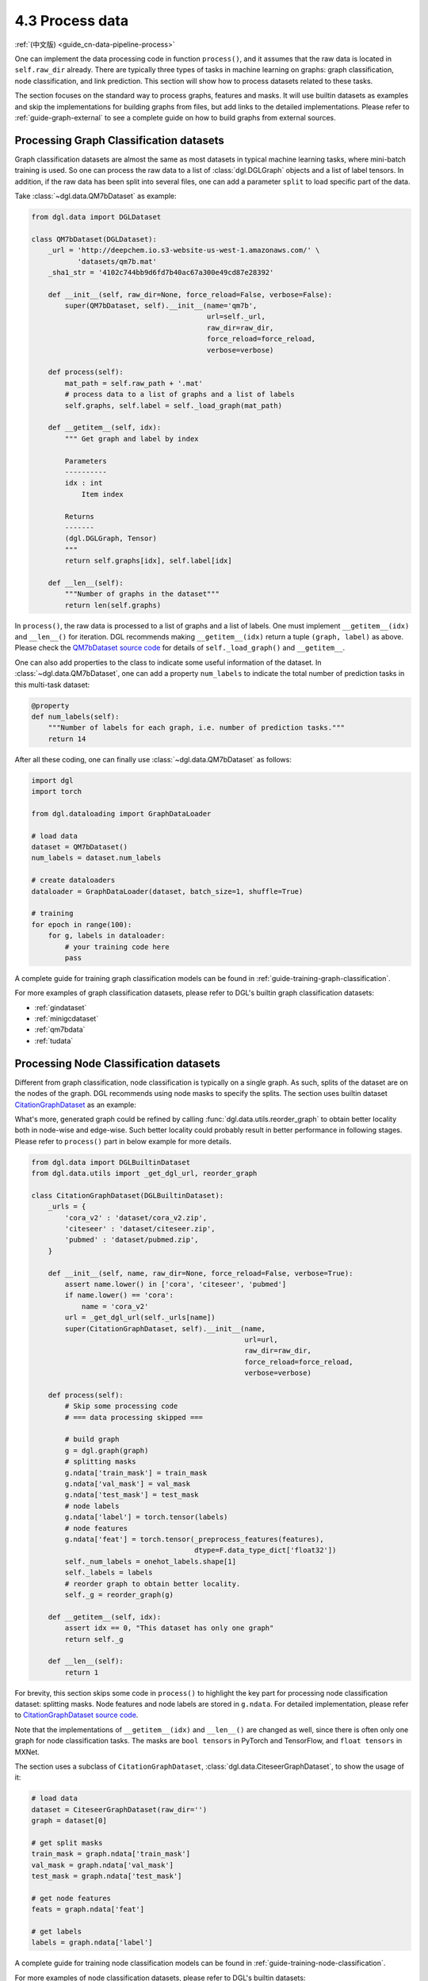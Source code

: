 .. _guide-data-pipeline-process:

4.3 Process data
----------------

:ref:`(中文版) <guide_cn-data-pipeline-process>`

One can implement the data processing code in function ``process()``, and it
assumes that the raw data is located in ``self.raw_dir`` already. There
are typically three types of tasks in machine learning on graphs: graph
classification, node classification, and link prediction. This section will show
how to process datasets related to these tasks.

The section focuses on the standard way to process graphs, features and masks.
It will use builtin datasets as examples and skip the implementations
for building graphs from files, but add links to the detailed
implementations. Please refer to :ref:`guide-graph-external` to see a
complete guide on how to build graphs from external sources.

Processing Graph Classification datasets
~~~~~~~~~~~~~~~~~~~~~~~~~~~~~~~~~~~~~~~~

Graph classification datasets are almost the same as most datasets in
typical machine learning tasks, where mini-batch training is used. So one can
process the raw data to a list of :class:`dgl.DGLGraph` objects and a list of
label tensors. In addition, if the raw data has been split into
several files, one can add a parameter ``split`` to load specific part of
the data.

Take :class:`~dgl.data.QM7bDataset` as example:

.. code:: 

    from dgl.data import DGLDataset

    class QM7bDataset(DGLDataset):
        _url = 'http://deepchem.io.s3-website-us-west-1.amazonaws.com/' \
               'datasets/qm7b.mat'
        _sha1_str = '4102c744bb9d6fd7b40ac67a300e49cd87e28392'
    
        def __init__(self, raw_dir=None, force_reload=False, verbose=False):
            super(QM7bDataset, self).__init__(name='qm7b',
                                              url=self._url,
                                              raw_dir=raw_dir,
                                              force_reload=force_reload,
                                              verbose=verbose)
    
        def process(self):
            mat_path = self.raw_path + '.mat'
            # process data to a list of graphs and a list of labels
            self.graphs, self.label = self._load_graph(mat_path)
        
        def __getitem__(self, idx):
            """ Get graph and label by index
    
            Parameters
            ----------
            idx : int
                Item index
    
            Returns
            -------
            (dgl.DGLGraph, Tensor)
            """
            return self.graphs[idx], self.label[idx]
    
        def __len__(self):
            """Number of graphs in the dataset"""
            return len(self.graphs)


In ``process()``, the raw data is processed to a list of graphs and a
list of labels. One must implement ``__getitem__(idx)`` and ``__len__()``
for iteration. DGL recommends making ``__getitem__(idx)`` return a
tuple ``(graph, label)`` as above. Please check the `QM7bDataset source
code <https://docs.dgl.ai/en/0.5.x/_modules/dgl/data/qm7b.html#QM7bDataset>`__
for details of ``self._load_graph()`` and ``__getitem__``.

One can also add properties to the class to indicate some useful
information of the dataset. In :class:`~dgl.data.QM7bDataset`, one can add a property
``num_labels`` to indicate the total number of prediction tasks in this
multi-task dataset:

.. code:: 

    @property
    def num_labels(self):
        """Number of labels for each graph, i.e. number of prediction tasks."""
        return 14

After all these coding, one can finally use :class:`~dgl.data.QM7bDataset` as
follows:

.. code:: 

    import dgl
    import torch

    from dgl.dataloading import GraphDataLoader
    
    # load data
    dataset = QM7bDataset()
    num_labels = dataset.num_labels
    
    # create dataloaders
    dataloader = GraphDataLoader(dataset, batch_size=1, shuffle=True)
    
    # training
    for epoch in range(100):
        for g, labels in dataloader:
            # your training code here
            pass

A complete guide for training graph classification models can be found
in :ref:`guide-training-graph-classification`.

For more examples of graph classification datasets, please refer to DGL's builtin graph classification
datasets: 

* :ref:`gindataset`

* :ref:`minigcdataset`

* :ref:`qm7bdata`

* :ref:`tudata`

Processing Node Classification datasets
~~~~~~~~~~~~~~~~~~~~~~~~~~~~~~~~~~~~~~~

Different from graph classification, node classification is typically on
a single graph. As such, splits of the dataset are on the nodes of the
graph. DGL recommends using node masks to specify the splits. The section uses
builtin dataset `CitationGraphDataset <https://docs.dgl.ai/en/0.5.x/_modules/dgl/data/citation_graph.html#CitationGraphDataset>`__ as an example:

What's more, generated graph could be refined by calling :func:`dgl.data.utils.reorder_graph`
to obtain better locality both in node-wise and edge-wise. Such better locality could probably
result in better performance in following stages. Please refer to ``process()`` part in below
example for more details.

.. code:: 

    from dgl.data import DGLBuiltinDataset
    from dgl.data.utils import _get_dgl_url, reorder_graph
    
    class CitationGraphDataset(DGLBuiltinDataset):
        _urls = {
            'cora_v2' : 'dataset/cora_v2.zip',
            'citeseer' : 'dataset/citeseer.zip',
            'pubmed' : 'dataset/pubmed.zip',
        }
    
        def __init__(self, name, raw_dir=None, force_reload=False, verbose=True):
            assert name.lower() in ['cora', 'citeseer', 'pubmed']
            if name.lower() == 'cora':
                name = 'cora_v2'
            url = _get_dgl_url(self._urls[name])
            super(CitationGraphDataset, self).__init__(name,
                                                       url=url,
                                                       raw_dir=raw_dir,
                                                       force_reload=force_reload,
                                                       verbose=verbose)
    
        def process(self):
            # Skip some processing code
            # === data processing skipped ===
    
            # build graph
            g = dgl.graph(graph)
            # splitting masks
            g.ndata['train_mask'] = train_mask
            g.ndata['val_mask'] = val_mask
            g.ndata['test_mask'] = test_mask
            # node labels
            g.ndata['label'] = torch.tensor(labels)
            # node features
            g.ndata['feat'] = torch.tensor(_preprocess_features(features),
                                           dtype=F.data_type_dict['float32'])
            self._num_labels = onehot_labels.shape[1]
            self._labels = labels
            # reorder graph to obtain better locality.
            self._g = reorder_graph(g)
    
        def __getitem__(self, idx):
            assert idx == 0, "This dataset has only one graph"
            return self._g
    
        def __len__(self):
            return 1

For brevity, this section skips some code in ``process()`` to highlight the key
part for processing node classification dataset: splitting masks. Node
features and node labels are stored in ``g.ndata``. For detailed
implementation, please refer to `CitationGraphDataset source
code <https://docs.dgl.ai/en/0.5.x/_modules/dgl/data/citation_graph.html#CitationGraphDataset>`__.

Note that the implementations of ``__getitem__(idx)`` and
``__len__()`` are changed as well, since there is often only one graph
for node classification tasks. The masks are ``bool tensors`` in PyTorch
and TensorFlow, and ``float tensors`` in MXNet.

The section uses a subclass of ``CitationGraphDataset``, :class:`dgl.data.CiteseerGraphDataset`,
to show the usage of it:

.. code:: 

    # load data
    dataset = CiteseerGraphDataset(raw_dir='')
    graph = dataset[0]
    
    # get split masks
    train_mask = graph.ndata['train_mask']
    val_mask = graph.ndata['val_mask']
    test_mask = graph.ndata['test_mask']
    
    # get node features
    feats = graph.ndata['feat']
    
    # get labels
    labels = graph.ndata['label']

A complete guide for training node classification models can be found in
:ref:`guide-training-node-classification`.

For more examples of node classification datasets, please refer to DGL's
builtin datasets:

* :ref:`citationdata`

* :ref:`corafulldata`

* :ref:`amazoncobuydata`

* :ref:`coauthordata`

* :ref:`karateclubdata`

* :ref:`ppidata`

* :ref:`redditdata`

* :ref:`sbmdata`

* :ref:`sstdata`

* :ref:`rdfdata`

Processing dataset for Link Prediction datasets
~~~~~~~~~~~~~~~~~~~~~~~~~~~~~~~~~~~~~~~~~~~~~~~

The processing of link prediction datasets is similar to that for node
classification’s, there is often one graph in the dataset.

The section uses builtin dataset
`KnowledgeGraphDataset <https://docs.dgl.ai/en/0.5.x/_modules/dgl/data/knowledge_graph.html#KnowledgeGraphDataset>`__
as an example, and still skips the detailed data processing code to
highlight the key part for processing link prediction datasets:

.. code:: 

    # Example for creating Link Prediction datasets
    class KnowledgeGraphDataset(DGLBuiltinDataset):
        def __init__(self, name, reverse=True, raw_dir=None, force_reload=False, verbose=True):
            self._name = name
            self.reverse = reverse
            url = _get_dgl_url('dataset/') + '{}.tgz'.format(name)
            super(KnowledgeGraphDataset, self).__init__(name,
                                                        url=url,
                                                        raw_dir=raw_dir,
                                                        force_reload=force_reload,
                                                        verbose=verbose)
    
        def process(self):
            # Skip some processing code
            # === data processing skipped ===
    
            # splitting mask
            g.edata['train_mask'] = train_mask
            g.edata['val_mask'] = val_mask
            g.edata['test_mask'] = test_mask
            # edge type
            g.edata['etype'] = etype
            # node type
            g.ndata['ntype'] = ntype
            self._g = g
    
        def __getitem__(self, idx):
            assert idx == 0, "This dataset has only one graph"
            return self._g
    
        def __len__(self):
            return 1

As shown in the code, it adds splitting masks into ``edata`` field of the
graph. Check `KnowledgeGraphDataset source
code <https://docs.dgl.ai/en/0.5.x/_modules/dgl/data/knowledge_graph.html#KnowledgeGraphDataset>`__
to see the complete code. The following code uses a subclass of ``KnowledgeGraphDataset``,
:class:`dgl.data.FB15k237Dataset`, to show the usage of it:

.. code:: 

    from dgl.data import FB15k237Dataset

    # load data
    dataset = FB15k237Dataset()
    graph = dataset[0]
    
    # get training mask
    train_mask = graph.edata['train_mask']
    train_idx = torch.nonzero(train_mask, as_tuple=False).squeeze()
    src, dst = graph.edges(train_idx)
    # get edge types in training set
    rel = graph.edata['etype'][train_idx]


A complete guide for training link prediction models can be found in
:ref:`guide-training-link-prediction`.

For more examples of link prediction datasets, please refer to DGL's
builtin datasets: 

* :ref:`kgdata`

* :ref:`bitcoinotcdata`
